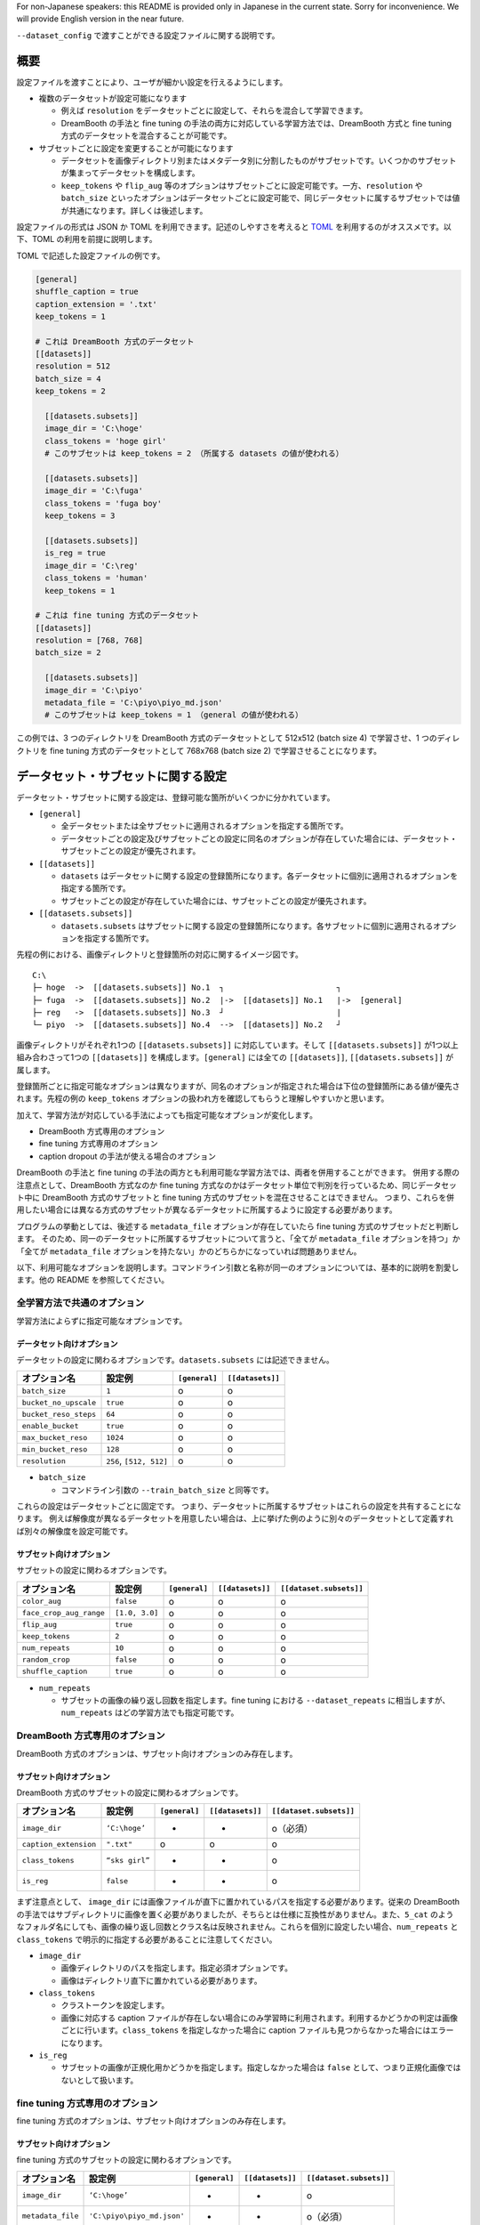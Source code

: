 For non-Japanese speakers: this README is provided only in Japanese in
the current state. Sorry for inconvenience. We will provide English
version in the near future.

``--dataset_config`` で渡すことができる設定ファイルに関する説明です。

.. _configuration:

概要
----

設定ファイルを渡すことにより、ユーザが細かい設定を行えるようにします。

-  複数のデータセットが設定可能になります

   -  例えば ``resolution``
      をデータセットごとに設定して、それらを混合して学習できます。
   -  DreamBooth の手法と fine tuning
      の手法の両方に対応している学習方法では、DreamBooth 方式と fine
      tuning 方式のデータセットを混合することが可能です。

-  サブセットごとに設定を変更することが可能になります

   -  データセットを画像ディレクトリ別またはメタデータ別に分割したものがサブセットです。いくつかのサブセットが集まってデータセットを構成します。
   -  ``keep_tokens`` や ``flip_aug``
      等のオプションはサブセットごとに設定可能です。一方、\ ``resolution``
      や ``batch_size``
      といったオプションはデータセットごとに設定可能で、同じデータセットに属するサブセットでは値が共通になります。詳しくは後述します。

設定ファイルの形式は JSON か TOML
を利用できます。記述のしやすさを考えると
`TOML <https://toml.io/ja/v1.0.0-rc.2>`__
を利用するのがオススメです。以下、TOML の利用を前提に説明します。

TOML で記述した設定ファイルの例です。

.. code:: toml

    [general]
    shuffle_caption = true
    caption_extension = '.txt'
    keep_tokens = 1

    # これは DreamBooth 方式のデータセット
    [[datasets]]
    resolution = 512
    batch_size = 4
    keep_tokens = 2

      [[datasets.subsets]]
      image_dir = 'C:\hoge'
      class_tokens = 'hoge girl'
      # このサブセットは keep_tokens = 2 （所属する datasets の値が使われる）

      [[datasets.subsets]]
      image_dir = 'C:\fuga'
      class_tokens = 'fuga boy'
      keep_tokens = 3

      [[datasets.subsets]]
      is_reg = true
      image_dir = 'C:\reg'
      class_tokens = 'human'
      keep_tokens = 1

    # これは fine tuning 方式のデータセット
    [[datasets]]
    resolution = [768, 768]
    batch_size = 2

      [[datasets.subsets]]
      image_dir = 'C:\piyo'
      metadata_file = 'C:\piyo\piyo_md.json'
      # このサブセットは keep_tokens = 1 （general の値が使われる）

この例では、3 つのディレクトリを DreamBooth 方式のデータセットとして
512x512 (batch size 4) で学習させ、1 つのディレクトリを fine tuning
方式のデータセットとして 768x768 (batch size 2)
で学習させることになります。

データセット・サブセットに関する設定
------------------------------------

データセット・サブセットに関する設定は、登録可能な箇所がいくつかに分かれています。

-  ``[general]``

   -  全データセットまたは全サブセットに適用されるオプションを指定する箇所です。
   -  データセットごとの設定及びサブセットごとの設定に同名のオプションが存在していた場合には、データセット・サブセットごとの設定が優先されます。

-  ``[[datasets]]``

   -  ``datasets``
      はデータセットに関する設定の登録箇所になります。各データセットに個別に適用されるオプションを指定する箇所です。
   -  サブセットごとの設定が存在していた場合には、サブセットごとの設定が優先されます。

-  ``[[datasets.subsets]]``

   -  ``datasets.subsets``
      はサブセットに関する設定の登録箇所になります。各サブセットに個別に適用されるオプションを指定する箇所です。

先程の例における、画像ディレクトリと登録箇所の対応に関するイメージ図です。

::

    C:\
    ├─ hoge  ->  [[datasets.subsets]] No.1  ┐                        ┐
    ├─ fuga  ->  [[datasets.subsets]] No.2  |->  [[datasets]] No.1   |->  [general]
    ├─ reg   ->  [[datasets.subsets]] No.3  ┘                        |
    └─ piyo  ->  [[datasets.subsets]] No.4  -->  [[datasets]] No.2   ┘

画像ディレクトリがそれぞれ1つの ``[[datasets.subsets]]``
に対応しています。そして ``[[datasets.subsets]]``
が1つ以上組み合わさって1つの ``[[datasets]]``
を構成します。\ ``[general]`` には全ての ``[[datasets]]``,
``[[datasets.subsets]]`` が属します。

登録箇所ごとに指定可能なオプションは異なりますが、同名のオプションが指定された場合は下位の登録箇所にある値が優先されます。先程の例の
``keep_tokens``
オプションの扱われ方を確認してもらうと理解しやすいかと思います。

加えて、学習方法が対応している手法によっても指定可能なオプションが変化します。

-  DreamBooth 方式専用のオプション
-  fine tuning 方式専用のオプション
-  caption dropout の手法が使える場合のオプション

DreamBooth の手法と fine tuning
の手法の両方とも利用可能な学習方法では、両者を併用することができます。
併用する際の注意点として、DreamBooth 方式なのか fine tuning
方式なのかはデータセット単位で判別を行っているため、同じデータセット中に
DreamBooth 方式のサブセットと fine tuning
方式のサブセットを混在させることはできません。
つまり、これらを併用したい場合には異なる方式のサブセットが異なるデータセットに所属するように設定する必要があります。

プログラムの挙動としては、後述する ``metadata_file``
オプションが存在していたら fine tuning 方式のサブセットだと判断します。
そのため、同一のデータセットに所属するサブセットについて言うと、「全てが
``metadata_file`` オプションを持つ」か「全てが ``metadata_file``
オプションを持たない」かのどちらかになっていれば問題ありません。

以下、利用可能なオプションを説明します。コマンドライン引数と名称が同一のオプションについては、基本的に説明を割愛します。他の
README を参照してください。

全学習方法で共通のオプション
~~~~~~~~~~~~~~~~~~~~~~~~~~~~

学習方法によらずに指定可能なオプションです。

データセット向けオプション
^^^^^^^^^^^^^^^^^^^^^^^^^^

データセットの設定に関わるオプションです。\ ``datasets.subsets``
には記述できません。

+-------------------------+---------------------------+-----------------+--------------------+
| オプション名            | 設定例                    | ``[general]``   | ``[[datasets]]``   |
+=========================+===========================+=================+====================+
| ``batch_size``          | ``1``                     | o               | o                  |
+-------------------------+---------------------------+-----------------+--------------------+
| ``bucket_no_upscale``   | ``true``                  | o               | o                  |
+-------------------------+---------------------------+-----------------+--------------------+
| ``bucket_reso_steps``   | ``64``                    | o               | o                  |
+-------------------------+---------------------------+-----------------+--------------------+
| ``enable_bucket``       | ``true``                  | o               | o                  |
+-------------------------+---------------------------+-----------------+--------------------+
| ``max_bucket_reso``     | ``1024``                  | o               | o                  |
+-------------------------+---------------------------+-----------------+--------------------+
| ``min_bucket_reso``     | ``128``                   | o               | o                  |
+-------------------------+---------------------------+-----------------+--------------------+
| ``resolution``          | ``256``, ``[512, 512]``   | o               | o                  |
+-------------------------+---------------------------+-----------------+--------------------+

-  ``batch_size``

   -  コマンドライン引数の ``--train_batch_size`` と同等です。

これらの設定はデータセットごとに固定です。
つまり、データセットに所属するサブセットはこれらの設定を共有することになります。
例えば解像度が異なるデータセットを用意したい場合は、上に挙げた例のように別々のデータセットとして定義すれば別々の解像度を設定可能です。

サブセット向けオプション
^^^^^^^^^^^^^^^^^^^^^^^^

サブセットの設定に関わるオプションです。

+---------------------------+------------------+-----------------+--------------------+---------------------------+
| オプション名              | 設定例           | ``[general]``   | ``[[datasets]]``   | ``[[dataset.subsets]]``   |
+===========================+==================+=================+====================+===========================+
| ``color_aug``             | ``false``        | o               | o                  | o                         |
+---------------------------+------------------+-----------------+--------------------+---------------------------+
| ``face_crop_aug_range``   | ``[1.0, 3.0]``   | o               | o                  | o                         |
+---------------------------+------------------+-----------------+--------------------+---------------------------+
| ``flip_aug``              | ``true``         | o               | o                  | o                         |
+---------------------------+------------------+-----------------+--------------------+---------------------------+
| ``keep_tokens``           | ``2``            | o               | o                  | o                         |
+---------------------------+------------------+-----------------+--------------------+---------------------------+
| ``num_repeats``           | ``10``           | o               | o                  | o                         |
+---------------------------+------------------+-----------------+--------------------+---------------------------+
| ``random_crop``           | ``false``        | o               | o                  | o                         |
+---------------------------+------------------+-----------------+--------------------+---------------------------+
| ``shuffle_caption``       | ``true``         | o               | o                  | o                         |
+---------------------------+------------------+-----------------+--------------------+---------------------------+

-  ``num_repeats``

   -  サブセットの画像の繰り返し回数を指定します。fine tuning における
      ``--dataset_repeats`` に相当しますが、\ ``num_repeats``
      はどの学習方法でも指定可能です。

DreamBooth 方式専用のオプション
~~~~~~~~~~~~~~~~~~~~~~~~~~~~~~~

DreamBooth 方式のオプションは、サブセット向けオプションのみ存在します。

サブセット向けオプション
^^^^^^^^^^^^^^^^^^^^^^^^

DreamBooth 方式のサブセットの設定に関わるオプションです。

+-------------------------+------------------+-----------------+--------------------+---------------------------+
| オプション名            | 設定例           | ``[general]``   | ``[[datasets]]``   | ``[[dataset.subsets]]``   |
+=========================+==================+=================+====================+===========================+
| ``image_dir``           | ``‘C:\hoge’``    | -               | -                  | o（必須）                 |
+-------------------------+------------------+-----------------+--------------------+---------------------------+
| ``caption_extension``   | ``".txt"``       | o               | o                  | o                         |
+-------------------------+------------------+-----------------+--------------------+---------------------------+
| ``class_tokens``        | ``“sks girl”``   | -               | -                  | o                         |
+-------------------------+------------------+-----------------+--------------------+---------------------------+
| ``is_reg``              | ``false``        | -               | -                  | o                         |
+-------------------------+------------------+-----------------+--------------------+---------------------------+

まず注意点として、 ``image_dir``
には画像ファイルが直下に置かれているパスを指定する必要があります。従来の
DreamBooth
の手法ではサブディレクトリに画像を置く必要がありましたが、そちらとは仕様に互換性がありません。また、\ ``5_cat``
のようなフォルダ名にしても、画像の繰り返し回数とクラス名は反映されません。これらを個別に設定したい場合、\ ``num_repeats``
と ``class_tokens`` で明示的に指定する必要があることに注意してください。

-  ``image_dir``

   -  画像ディレクトリのパスを指定します。指定必須オプションです。
   -  画像はディレクトリ直下に置かれている必要があります。

-  ``class_tokens``

   -  クラストークンを設定します。
   -  画像に対応する caption
      ファイルが存在しない場合にのみ学習時に利用されます。利用するかどうかの判定は画像ごとに行います。\ ``class_tokens``
      を指定しなかった場合に caption
      ファイルも見つからなかった場合にはエラーになります。

-  ``is_reg``

   -  サブセットの画像が正規化用かどうかを指定します。指定しなかった場合は
      ``false`` として、つまり正規化画像ではないとして扱います。

fine tuning 方式専用のオプション
~~~~~~~~~~~~~~~~~~~~~~~~~~~~~~~~

fine tuning 方式のオプションは、サブセット向けオプションのみ存在します。

サブセット向けオプション
^^^^^^^^^^^^^^^^^^^^^^^^

fine tuning 方式のサブセットの設定に関わるオプションです。

+---------------------+------------------------------+-----------------+--------------------+---------------------------+
| オプション名        | 設定例                       | ``[general]``   | ``[[datasets]]``   | ``[[dataset.subsets]]``   |
+=====================+==============================+=================+====================+===========================+
| ``image_dir``       | ``‘C:\hoge’``                | -               | -                  | o                         |
+---------------------+------------------------------+-----------------+--------------------+---------------------------+
| ``metadata_file``   | ``'C:\piyo\piyo_md.json'``   | -               | -                  | o（必須）                 |
+---------------------+------------------------------+-----------------+--------------------+---------------------------+

-  ``image_dir``

   -  画像ディレクトリのパスを指定します。DreamBooth
      の手法の方とは異なり指定は必須ではありませんが、設定することを推奨します。

      -  指定する必要がない状況としては、メタデータファイルの生成時に
         ``--full_path`` を付与して実行していた場合です。

   -  画像はディレクトリ直下に置かれている必要があります。

-  ``metadata_file``

   -  サブセットで利用されるメタデータファイルのパスを指定します。指定必須オプションです。

      -  コマンドライン引数の ``--in_json`` と同等です。

   -  サブセットごとにメタデータファイルを指定する必要がある仕様上、ディレクトリを跨いだメタデータを1つのメタデータファイルとして作成することは避けた方が良いでしょう。画像ディレクトリごとにメタデータファイルを用意し、それらを別々のサブセットとして登録することを強く推奨します。

caption dropout の手法が使える場合に指定可能なオプション
~~~~~~~~~~~~~~~~~~~~~~~~~~~~~~~~~~~~~~~~~~~~~~~~~~~~~~~~

caption dropout
の手法が使える場合のオプションは、サブセット向けオプションのみ存在します。
DreamBooth 方式か fine tuning 方式かに関わらず、caption dropout
に対応している学習方法であれば指定可能です。

サブセット向けオプション
^^^^^^^^^^^^^^^^^^^^^^^^

caption dropout が使えるサブセットの設定に関わるオプションです。

+--------------------------------------+-----------------+--------------------+---------------------------+
| オプション名                         | ``[general]``   | ``[[datasets]]``   | ``[[dataset.subsets]]``   |
+======================================+=================+====================+===========================+
| ``caption_dropout_every_n_epochs``   | o               | o                  | o                         |
+--------------------------------------+-----------------+--------------------+---------------------------+
| ``caption_dropout_rate``             | o               | o                  | o                         |
+--------------------------------------+-----------------+--------------------+---------------------------+
| ``caption_tag_dropout_rate``         | o               | o                  | o                         |
+--------------------------------------+-----------------+--------------------+---------------------------+

重複したサブセットが存在する時の挙動
------------------------------------

DreamBooth 方式のデータセットの場合、その中にある ``image_dir``
が同一のサブセットは重複していると見なされます。 fine tuning
方式のデータセットの場合は、その中にある ``metadata_file``
が同一のサブセットは重複していると見なされます。
データセット中に重複したサブセットが存在する場合、2個目以降は無視されます。

一方、異なるデータセットに所属している場合は、重複しているとは見なされません。
例えば、以下のように同一の ``image_dir``
を持つサブセットを別々のデータセットに入れた場合には、重複していないと見なします。
これは、同じ画像でも異なる解像度で学習したい場合に役立ちます。

.. code:: toml

    # 別々のデータセットに存在している場合は重複とは見なされず、両方とも学習に使われる

    [[datasets]]
    resolution = 512

      [[datasets.subsets]]
      image_dir = 'C:\hoge'

    [[datasets]]
    resolution = 768

      [[datasets.subsets]]
      image_dir = 'C:\hoge'

コマンドライン引数との併用
--------------------------

設定ファイルのオプションの中には、コマンドライン引数のオプションと役割が重複しているものがあります。

以下に挙げるコマンドライン引数のオプションは、設定ファイルを渡した場合には無視されます。

-  ``--train_data_dir``
-  ``--reg_data_dir``
-  ``--in_json``

以下に挙げるコマンドライン引数のオプションは、コマンドライン引数と設定ファイルで同時に指定された場合、コマンドライン引数の値よりも設定ファイルの値が優先されます。特に断りがなければ同名のオプションとなります。

+----------------------------------------+--------------------------------------+
| コマンドライン引数のオプション         | 優先される設定ファイルのオプション   |
+========================================+======================================+
| ``--bucket_no_upscale``                |                                      |
+----------------------------------------+--------------------------------------+
| ``--bucket_reso_steps``                |                                      |
+----------------------------------------+--------------------------------------+
| ``--caption_dropout_every_n_epochs``   |                                      |
+----------------------------------------+--------------------------------------+
| ``--caption_dropout_rate``             |                                      |
+----------------------------------------+--------------------------------------+
| ``--caption_extension``                |                                      |
+----------------------------------------+--------------------------------------+
| ``--caption_tag_dropout_rate``         |                                      |
+----------------------------------------+--------------------------------------+
| ``--color_aug``                        |                                      |
+----------------------------------------+--------------------------------------+
| ``--dataset_repeats``                  | ``num_repeats``                      |
+----------------------------------------+--------------------------------------+
| ``--enable_bucket``                    |                                      |
+----------------------------------------+--------------------------------------+
| ``--face_crop_aug_range``              |                                      |
+----------------------------------------+--------------------------------------+
| ``--flip_aug``                         |                                      |
+----------------------------------------+--------------------------------------+
| ``--keep_tokens``                      |                                      |
+----------------------------------------+--------------------------------------+
| ``--min_bucket_reso``                  |                                      |
+----------------------------------------+--------------------------------------+
| ``--random_crop``                      |                                      |
+----------------------------------------+--------------------------------------+
| ``--resolution``                       |                                      |
+----------------------------------------+--------------------------------------+
| ``--shuffle_caption``                  |                                      |
+----------------------------------------+--------------------------------------+
| ``--train_batch_size``                 | ``batch_size``                       |
+----------------------------------------+--------------------------------------+

エラーの手引き
--------------

現在、外部ライブラリを利用して設定ファイルの記述が正しいかどうかをチェックしているのですが、整備が行き届いておらずエラーメッセージがわかりづらいという問題があります。
将来的にはこの問題の改善に取り組む予定です。

次善策として、頻出のエラーとその対処法について載せておきます。
正しいはずなのにエラーが出る場合、エラー内容がどうしても分からない場合は、バグかもしれないのでご連絡ください。

-  ``voluptuous.error.MultipleInvalid: required key not provided @ ...``:
   指定必須のオプションが指定されていないというエラーです。指定を忘れているか、オプション名を間違って記述している可能性が高いです。
-  ``...`` の箇所にはエラーが発生した場所が載っています。例えば
   ``voluptuous.error.MultipleInvalid: required key not provided @ data['datasets'][0]['subsets'][0]['image_dir']``
   のようなエラーが出たら、0 番目の ``datasets`` 中の 0 番目の
   ``subsets`` の設定に ``image_dir`` が存在しないということになります。
-  ``voluptuous.error.MultipleInvalid: expected int for dictionary value @ ...``:
   指定する値の形式が不正というエラーです。値の形式が間違っている可能性が高いです。\ ``int``
   の部分は対象となるオプションによって変わります。この README
   に載っているオプションの「設定例」が役立つかもしれません。
-  ``voluptuous.error.MultipleInvalid: extra keys not allowed @ ...``:
   対応していないオプション名が存在している場合に発生するエラーです。オプション名を間違って記述しているか、誤って紛れ込んでいる可能性が高いです。
